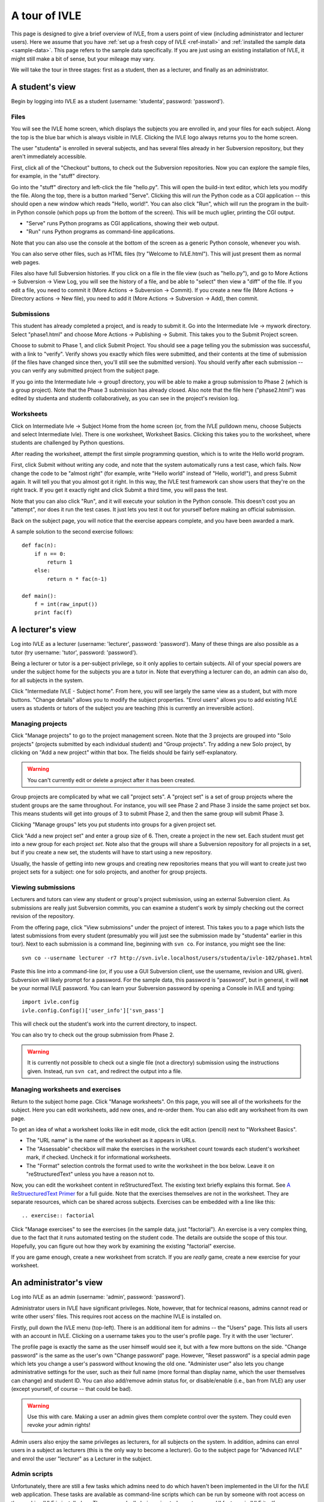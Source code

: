 .. IVLE - Informatics Virtual Learning Environment
   Copyright (C) 2007-2010 The University of Melbourne

.. This program is free software; you can redistribute it and/or modify
   it under the terms of the GNU General Public License as published by
   the Free Software Foundation; either version 2 of the License, or
   (at your option) any later version.

.. This program is distributed in the hope that it will be useful,
   but WITHOUT ANY WARRANTY; without even the implied warranty of
   MERCHANTABILITY or FITNESS FOR A PARTICULAR PURPOSE.  See the
   GNU General Public License for more details.

.. You should have received a copy of the GNU General Public License
   along with this program; if not, write to the Free Software
   Foundation, Inc., 51 Franklin St, Fifth Floor, Boston, MA  02110-1301  USA

.. _ivle-tour:

**************
A tour of IVLE
**************

This page is designed to give a brief overview of IVLE, from a users point of
view (including administrator and lecturer users). Here we assume that you
have :ref:`set up a fresh copy of IVLE <ref-install>` and :ref:`installed the
sample data <sample-data>`. This page refers to the sample data specifically.
If you are just using an existing installation of IVLE, it might still make a
bit of sense, but your mileage may vary.

We will take the tour in three stages: first as a student, then as a lecturer,
and finally as an administrator.

A student's view
================

Begin by logging into IVLE as a student (username: 'studenta', password:
'password').

Files
-----

You will see the IVLE home screen, which displays the subjects you are
enrolled in, and your files for each subject. Along the top is the blue bar
which is always visible in IVLE. Clicking the IVLE logo always returns you to
the home screen.

The user "studenta" is enrolled in several subjects, and has several files
already in her Subversion repository, but they aren't immediately accessible.

First, click all of the "Checkout" buttons, to check out the Subversion
repositories. Now you can explore the sample files, for example, in the
"stuff" directory.

Go into the "stuff" directory and left-click the file "hello.py". This will
open the build-in text editor, which lets you modify the file. Along the top,
there is a button marked "Serve". Clicking this will *run* the Python code as
a CGI application -- this should open a new window which reads "Hello,
world!". You can also click "Run", which will run the program in the built-in
Python console (which pops up from the bottom of the screen). This will be
much uglier, printing the CGI output.

* "Serve" runs Python programs as CGI applications, showing their web output.
* "Run" runs Python programs as command-line applications.

Note that you can also use the console at the bottom of the screen as a
generic Python console, whenever you wish.

You can also serve other files, such as HTML files (try "Welcome to
IVLE.html"). This will just present them as normal web pages.

Files also have full Subversion histories. If you click on a file in the file
view (such as "hello.py"), and go to More Actions -> Subversion -> View Log,
you will see the history of a file, and be able to "select" then view a "diff"
of the file. If you edit a file, you need to commit it (More Actions ->
Subversion -> Commit). If you create a new file (More Actions -> Directory
actions -> New file), you need to add it (More Actions -> Subversion -> Add),
then commit.

Submissions
-----------

This student has already completed a project, and is ready to submit it. Go
into the Intermediate Ivle -> mywork directory. Select "phase1.html" and
choose More Actions -> Publishing -> Submit. This takes you to the Submit
Project screen.

Choose to submit to Phase 1, and click Submit Project. You should see a page
telling you the submission was successful, with a link to "verify". Verify
shows you exactly which files were submitted, and their contents at the time
of submission (if the files have changed since then, you'll still see the
submitted version). You should verify after each submission -- you can verify
any submitted project from the subject page.

If you go into the Intermediate Ivle -> group1 directory, you will be able to
make a group submission to Phase 2 (which is a group project). Note that the
Phase 3 submission has already closed.
Also note that the file here ("phase2.html") was edited by studenta and
studentb collaboratively, as you can see in the project's revision log.

Worksheets
----------

Click on Intermediate Ivle -> Subject Home from the home screen (or, from the
IVLE pulldown menu, choose Subjects and select Intermediate Ivle). There is
one worksheet, Worksheet Basics. Clicking this takes you to the worksheet,
where students are challenged by Python questions.

After reading the worksheet, attempt the first simple programming question,
which is to write the Hello world program.

First, click Submit without writing any code, and note that the system
automatically runs a test case, which fails. Now change the code to be "almost
right" (for example, write "Hello world" instead of "Hello, world!"), and
press Submit again. It will tell you that you almost got it right. In this
way, the IVLE test framework can show users that they're on the right track.
If you get it exactly right and click Submit a third time, you will pass the
test.

Note that you can also click "Run", and it will execute your solution in the
Python console. This doesn't cost you an "attempt", nor does it run the test
cases. It just lets you test it out for yourself before making an official
submission.

Back on the subject page, you will notice that the exercise appears complete,
and you have been awarded a mark.

A sample solution to the second exercise follows::

 def fac(n):
     if n == 0:
         return 1
     else:
         return n * fac(n-1)
 
 def main():
     f = int(raw_input())
     print fac(f)

A lecturer's view
=================

Log into IVLE as a lecturer (username: 'lecturer', password: 'password'). Many
of these things are also possible as a tutor (try username: 'tutor', password:
'password').

Being a lecturer or tutor is a per-subject privilege, so it only applies to
certain subjects. All of your special powers are under the subject home for
the subjects you are a tutor in. Note that everything a lecturer can do, an
admin can also do, for all subjects in the system.

Click "Intermediate IVLE - Subject home". From here, you will see largely the
same view as a student, but with more buttons. "Change details" allows you to
modify the subject properties. "Enrol users" allows you to add existing IVLE
users as students or tutors of the subject you are teaching (this is currently
an irreversible action).

Managing projects
-----------------

Click "Manage projects" to go to the project management screen. Note that the
3 projects are grouped into "Solo projects" (projects submitted by each
individual student) and "Group projects". Try adding a new Solo project, by
clicking on "Add a new project" within that box. The fields should be fairly
self-explanatory.

.. warning::
   You can't currently edit or delete a project after it has been created.

Group projects are complicated by what we call "project sets". A "project set"
is a set of group projects where the student groups are the same throughout.
For instance, you will see Phase 2 and Phase 3 inside the same project set
box. This means students will get into groups of 3 to submit Phase 2, and then
the same group will submit Phase 3.

Clicking "Manage groups" lets you put students into groups for a given project
set.

Click "Add a new project set" and enter a group size of 6. Then, create a
project in the new set. Each student must get into a new group for each
project *set*. Note also that the groups will share a Subversion repository
for all projects in a set, but if you create a new set, the students will have
to start using a new repository.

Usually, the hassle of getting into new groups and creating new repositories
means that you will want to create just two project sets for a subject: one
for solo projects, and another for group projects.

Viewing submissions
-------------------

Lecturers and tutors can view any student or group's project submission, using
an external Subversion client. As submissions are really just Subversion
commits, you can examine a student's work by simply checking out the correct
revision of the repository.

From the offering page, click "View submissions" under the project of interest.
This takes you to a page which lists the latest submissions from every student
(presumably you will just see the submission made by "studenta" earlier in
this tour). Next to each submission is a command line, beginning with
``svn co``. For instance, you might see the line::

 svn co --username lecturer -r7 http://svn.ivle.localhost/users/studenta/ivle-102/phase1.html

Paste this line into a command-line (or, if you use a GUI Subversion client,
use the username, revision and URL given). Subversion will likely prompt for a
password. For the sample data, this password is "password", but in general, it
will **not** be your normal IVLE password. You can learn your Subversion
password by opening a Console in IVLE and typing::

 import ivle.config
 ivle.config.Config()['user_info']['svn_pass']

This will check out the student's work into the current directory, to inspect.

You can also try to check out the group submission from Phase 2.

.. warning::
   It is currently not possible to check out a single file (not a directory)
   submission using the instructions given. Instead, run ``svn cat``, and
   redirect the output into a file.

Managing worksheets and exercises
---------------------------------

Return to the subject home page. Click "Manage worksheets". On this page, you
will see all of the worksheets for the subject. Here you can edit worksheets,
add new ones, and re-order them. You can also edit any worksheet from its own
page.

To get an idea of what a worksheet looks like in edit mode, click the edit
action (pencil) next to "Worksheet Basics".

* The "URL name" is the name of the worksheet as it appears in URLs.
* The "Assessable" checkbox will make the exercises in the worksheet count
  towards each student's worksheet mark, if checked. Uncheck it for
  informational worksheets.
* The "Format" selection controls the format used to write the worksheet in
  the box below. Leave it on "reStructuredText" unless you have a reason not
  to.

Now, you can edit the worksheet content in reStructuredText. The existing text
briefly explains this format. See `A ReStruecturedText Primer
<http://docutils.sourceforge.net/docs/user/rst/quickstart.html>`_ for a full
guide. Note that the exercises themselves are not in the worksheet. They are
separate resources, which can be shared across subjects. Exercises can be
embedded with a line like this::

 .. exercise:: factorial

Click "Manage exercises" to see the exercises (in the sample data, just
"factorial"). An exercise is a very complex thing, due to the fact that it
runs automated testing on the student code. The details are outside the scope
of this tour. Hopefully, you can figure out how they work by examining the
existing "factorial" exercise.

If you are game enough, create a new worksheet from scratch. If you are
*really* game, create a new exercise for your worksheet.

An administrator's view
=======================

Log into IVLE as an admin (username: 'admin', password: 'password').

Administrator users in IVLE have significant privileges. Note, however, that
for technical reasons, admins cannot read or write other users' files. This
requires root access on the machine IVLE is installed on.

Firstly, pull down the IVLE menu (top-left). There is an additional item for
admins -- the "Users" page. This lists all users with an account in IVLE.
Clicking on a username takes you to the user's profile page. Try it with the
user 'lecturer'.

The profile page is exactly the same as the user himself would see it, but
with a few more buttons on the side. "Change password" is the same as the
user's own "Change password" page. However, "Reset password" is a special
admin page which lets you change a user's password without knowing the old
one. "Administer user" also lets you change administrative settings for the
user, such as their full name (more formal than display name, which the user
themselves can change) and student ID. You can also add/remove admin status
for, or disable/enable (i.e., ban from IVLE) any user (except yourself, of
course -- that could be bad).

.. warning::
   Use this with care. Making a user an admin gives them complete control over
   the system. They could even revoke *your* admin rights!

Admin users also enjoy the same privileges as lecturers, for all subjects on
the system. In addition, admins can enrol users in a subject as lecturers
(this is the only way to become a lecturer). Go to the subject page for
"Advanced IVLE" and enrol the user "lecturer" as a Lecturer in the subject.

Admin scripts
-------------

Unfortunately, there are still a few tasks which admins need to do which
haven't been implemented in the UI for the IVLE web application. These tasks
are available as command-line scripts which can be run by someone with root
access on the machine IVLE is installed on. They are gradually being migrated
over to proper UI features in IVLE itself.

Details on these scripts can be found in :ref:`ref-admin-scripts`.
